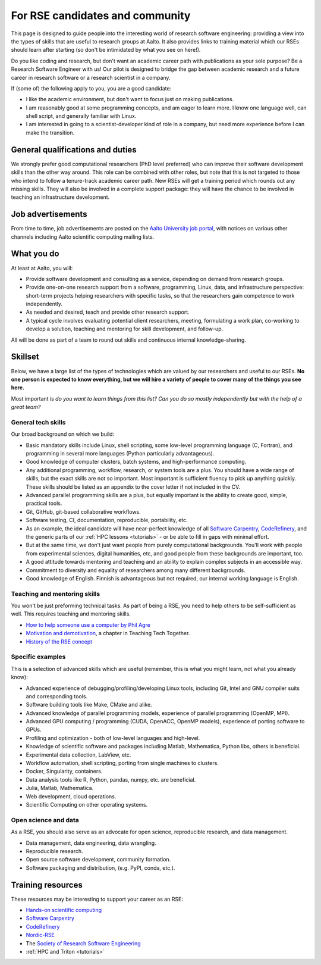 For RSE candidates and community
================================

This page is designed to guide people into the interesting world of
research software engineering: providing a view into the types of
skills that are useful to research groups at Aalto.  It also provides
links to training material which our RSEs should learn after
starting (so don't be intimidated by what you see on here!).

Do you like coding and research, but don't want an academic career
path with publications as your sole purpose?  Be a Research Software
Engineer with us!  Our pilot is designed to bridge the gap between
academic research and a future career in research software or a
research scientist in a company.

If (some of) the following apply to you, you are a good candidate:

* I like the academic environment, but don't want to focus just on
  making publications.
* I am reasonably good at some programming concepts, and am eager to
  learn more.  I know one language well, can shell script, and
  generally familiar with Linux.
* I am interested in going to a scientist-developer kind of role in a
  company, but need more experience before I can make the transition.



General qualifications and duties
---------------------------------

We strongly prefer good computational researchers (PhD level
preferred) who can improve their software development skills than the
other way around.  This role can be combined with other roles, but
note that this is not targeted to those who intend to follow a
tenure-track academic career path.  New RSEs will get a training
period which rounds out any missing skills.  They will also be
involved in a complete support package: they will have the chance to
be involved in teaching an infrastructure development.



Job advertisements
------------------

From time to time, job advertisements are posted on the `Aalto
University job portal <https://www.aalto.fi/en/open-positions>`__,
with notices on various other channels including Aalto scientific
computing mailing lists.



What you do
-----------

At least at Aalto, you will:

* Provide software development and consulting as a service, depending
  on demand from research groups.
* Provide one-on-one research support from a software, programming,
  Linux, data, and infrastructure perspective: short-term projects
  helping researchers with specific tasks, so that the researchers
  gain competence to work independently.
* As needed and desired, teach and provide other research support.
* A typical cycle involves evaluating potential client researchers,
  meeting, formulating a work plan, co-working to develop a solution,
  teaching and mentoring for skill development, and follow-up.

All will be done as part of a team to round out skills and continuous
internal knowledge-sharing.



Skillset
--------

Below, we have a large list of the types of technologies which are valued
by our researchers and useful to our RSEs.  **No one person is expected to
know everything, but we
will hire a variety of people to cover many of the things you see
here.**

Most important is *do you want to learn things from this list?  Can
you do so mostly independently but with the help of a great team?*



General tech skills
~~~~~~~~~~~~~~~~~~~
Our broad background on which we build:

* Basic mandatory skills include Linux, shell scripting, some
  low-level programming language (C, Fortran), and programming in
  several more languages (Python particularly advantageous).
* Good knowledge of computer clusters, batch systems, and
  high-performance computing.
* Any additional programming, workflow, research, or system tools are
  a plus.  You should have a wide range of skills, but the exact
  skills are not so important.  Most important is sufficient fluency
  to pick up anything quickly.  These skills should be listed as an
  appendix to the cover letter if not included in the CV.
* Advanced parallel programming skills are a plus, but equally
  important is the ability to create good, simple, practical tools.
* Git, GitHub, git-based collaborative workflows.
* Software testing, CI, documentation, reproducible, portability, etc.
* As an example, the ideal candidate will have near-perfect knowledge
  of all `Software Carpentry <swc_>`_, `CodeRefinery <cr_>`_, and the generic parts of
  our :ref:`HPC lessons <tutorials>` - or be able to fill in gaps with
  minimal effort.
* But at the same time, we don't just want people from purely
  computational backgrounds.  You'll work with people from
  experimental sciences, digital humanities, etc, and good people from
  these backgrounds are important, too.
* A good attitude towards mentoring and teaching and an ability to
  explain complex subjects in an accessible way.
* Commitment to diversity and equality of researchers among many
  different backgrounds.
* Good knowledge of English.  Finnish is advantageous but not required,
  our internal working language is English.

.. _swc: https://software-carpentry.org/lessons/
.. _cr: https://coderefinery.org/lessons/



Teaching and mentoring skills
~~~~~~~~~~~~~~~~~~~~~~~~~~~~~
You won't be just preforming technical tasks.  As part of being a RSE,
you need to help others to be self-sufficient as well.  This requires
teaching and mentoring skills.

* `How to help someone use a computer by Phil Agre
  <https://www.librarian.net/stax/4965/how-to-help-someone-use-a-computer-by-phil-agre/>`__
* `Motivation and demotivation
  <https://teachtogether.tech/#s:motivation>`__, a chapter in Teaching
  Tech Together.
* `History of the RSE concept <https://www.software.ac.uk/blog/2016-08-17-not-so-brief-history-research-software-engineers-0>`__



Specific examples
~~~~~~~~~~~~~~~~~
This is a selection of advanced skills which are useful (remember,
this is what you might learn, not what you already know):

* Advanced experience of debugging/profiling/developing Linux tools,
  including Git, Intel and GNU compiler suits and corresponding tools.
* Software building tools like Make, CMake and alike.
* Advanced knowledge of parallel programming models, experience of
  parallel programming (OpenMP, MPI).
* Advanced GPU computing / programming (CUDA, OpenACC, OpenMP models),
  experience of porting software to GPUs.
* Profiling and optimization - both of low-level languages and
  high-level.
* Knowledge of scientific software and packages including Matlab,
  Mathematica, Python libs, others is beneficial.
* Experimental data collection, LabView, etc.
* Workflow automation, shell scripting, porting from single machines
  to clusters.
* Docker, Singularity, containers.
* Data analysis tools like R, Python, pandas, numpy, etc. are
  beneficial.
* Julia, Matlab, Mathematica.
* Web development, cloud operations.
* Scientific Computing on other operating systems.


Open science and data
~~~~~~~~~~~~~~~~~~~~~
As a RSE, you should also serve as an advocate for open science,
reproducible research, and data management.

* Data management, data engineering, data wrangling.
* Reproducible research.
* Open source software development, community formation.
* Software packaging and distribution, (e.g. PyPI, conda, etc.).


Training resources
------------------

These resources may be interesting to support your career as an RSE:

* `Hands-on scientific computing <hosc_>`_
* `Software Carpentry <swc_>`_
* `CodeRefinery <cr_>`_
* `Nordic-RSE <https://nordic-rse.org>`__
* The `Society of Research Software Engineering <https://society-rse.org/>`__
* :ref:`HPC and Triton <tutorials>`

.. _hosc: https://handsonscicomp.readthedocs.io/

